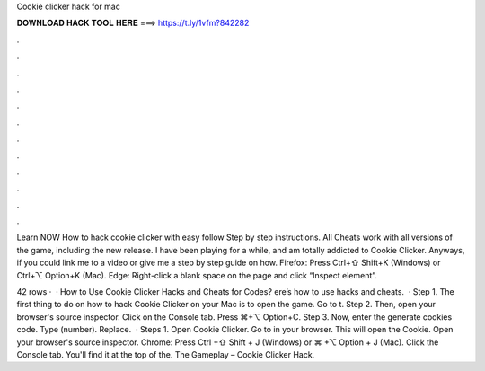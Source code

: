Cookie clicker hack for mac



𝐃𝐎𝐖𝐍𝐋𝐎𝐀𝐃 𝐇𝐀𝐂𝐊 𝐓𝐎𝐎𝐋 𝐇𝐄𝐑𝐄 ===> https://t.ly/1vfm?842282



.



.



.



.



.



.



.



.



.



.



.



.

Learn NOW How to hack cookie clicker with easy follow Step by step instructions. All Cheats work with all versions of the game, including the new release. I have been playing for a while, and am totally addicted to Cookie Clicker. Anyways, if you could link me to a video or give me a step by step guide on how. Firefox: Press Ctrl+⇧ Shift+K (Windows) or Ctrl+⌥ Option+K (Mac). Edge: Right-click a blank space on the page and click “Inspect element”.

42 rows ·  · How to Use Cookie Clicker Hacks and Cheats for Codes? ere’s how to use hacks and cheats.  · Step 1. The first thing to do on how to hack Cookie Clicker on your Mac is to open the game. Go to t. Step 2. Then, open your browser's source inspector. Click on the Console tab. Press ⌘+⌥ Option+C. Step 3. Now, enter the generate cookies code. Type  (number). Replace.  · Steps 1. Open Cookie Clicker. Go to in your browser. This will open the Cookie. Open your browser's source inspector. Chrome: Press Ctrl +⇧ Shift + J (Windows) or ⌘ +⌥ Option + J (Mac). Click the Console tab. You'll find it at the top of the. The Gameplay – Cookie Clicker Hack.
